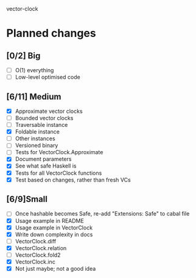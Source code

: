 vector-clock

* Planned changes
** [0/2] Big
   - [ ] O(1) everything
   - [ ] Low-level optimised code
** [6/11] Medium
   - [X] Approximate vector clocks
   - [ ] Bounded vector clocks
   - [ ] Traversable instance
   - [X] Foldable instance
   - [ ] Other instances
   - [ ] Versioned binary
   - [ ] Tests for VectorClock.Approximate
   - [X] Document parameters
   - [X] See what safe Haskell is
   - [X] Tests for all VectorClock functions
   - [X] Test based on changes, rather than fresh VCs
** [6/9]Small
   - [ ] Once hashable becomes Safe, re-add "Extensions: Safe" to
     cabal file
   - [X] Usage example in README
   - [X] Usage example in VectorClock
   - [X] Write down complexity in docs
   - [ ] VectorClock.diff
   - [X] VectorClock.relation
   - [ ] VectorClock.fold2
   - [X] VectorClock.inc
   - [X] Not just maybe; not a good idea
